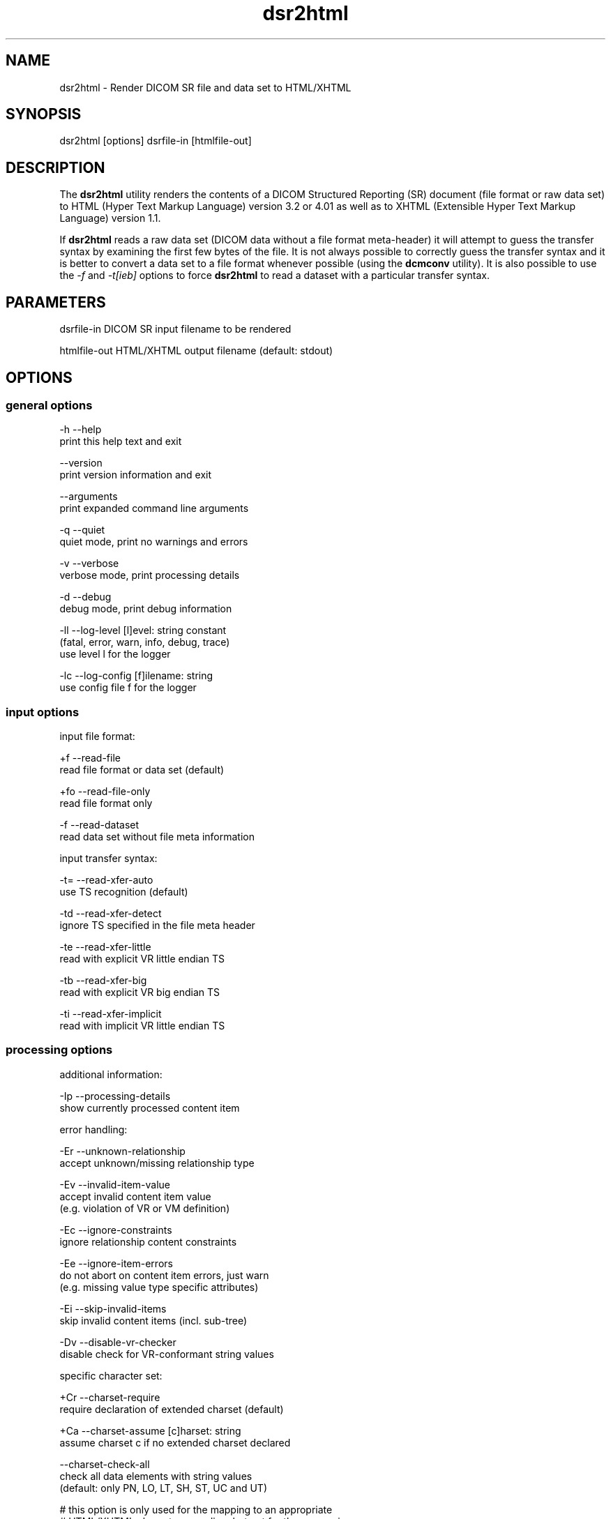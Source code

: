 .TH "dsr2html" 1 "Thu Nov 29 2018" "Version 3.6.4" "OFFIS DCMTK" \" -*- nroff -*-
.nh
.SH NAME
dsr2html \- Render DICOM SR file and data set to HTML/XHTML

.SH "SYNOPSIS"
.PP
.PP
.nf
dsr2html [options] dsrfile-in [htmlfile-out]
.fi
.PP
.SH "DESCRIPTION"
.PP
The \fBdsr2html\fP utility renders the contents of a DICOM Structured Reporting (SR) document (file format or raw data set) to HTML (Hyper Text Markup Language) version 3\&.2 or 4\&.01 as well as to XHTML (Extensible Hyper Text Markup Language) version 1\&.1\&.
.PP
If \fBdsr2html\fP reads a raw data set (DICOM data without a file format meta-header) it will attempt to guess the transfer syntax by examining the first few bytes of the file\&. It is not always possible to correctly guess the transfer syntax and it is better to convert a data set to a file format whenever possible (using the \fBdcmconv\fP utility)\&. It is also possible to use the \fI-f\fP and \fI-t[ieb]\fP options to force \fBdsr2html\fP to read a dataset with a particular transfer syntax\&.
.SH "PARAMETERS"
.PP
.PP
.nf
dsrfile-in    DICOM SR input filename to be rendered

htmlfile-out  HTML/XHTML output filename (default: stdout)
.fi
.PP
.SH "OPTIONS"
.PP
.SS "general options"
.PP
.nf
  -h   --help
         print this help text and exit

       --version
         print version information and exit

       --arguments
         print expanded command line arguments

  -q   --quiet
         quiet mode, print no warnings and errors

  -v   --verbose
         verbose mode, print processing details

  -d   --debug
         debug mode, print debug information

  -ll  --log-level  [l]evel: string constant
         (fatal, error, warn, info, debug, trace)
         use level l for the logger

  -lc  --log-config  [f]ilename: string
         use config file f for the logger
.fi
.PP
.SS "input options"
.PP
.nf
input file format:

  +f   --read-file
         read file format or data set (default)

  +fo  --read-file-only
         read file format only

  -f   --read-dataset
         read data set without file meta information

input transfer syntax:

  -t=  --read-xfer-auto
         use TS recognition (default)

  -td  --read-xfer-detect
         ignore TS specified in the file meta header

  -te  --read-xfer-little
         read with explicit VR little endian TS

  -tb  --read-xfer-big
         read with explicit VR big endian TS

  -ti  --read-xfer-implicit
         read with implicit VR little endian TS
.fi
.PP
.SS "processing options"
.PP
.nf
additional information:

  -Ip  --processing-details
         show currently processed content item

error handling:

  -Er  --unknown-relationship
         accept unknown/missing relationship type

  -Ev  --invalid-item-value
         accept invalid content item value
         (e.g. violation of VR or VM definition)

  -Ec  --ignore-constraints
         ignore relationship content constraints

  -Ee  --ignore-item-errors
         do not abort on content item errors, just warn
         (e.g. missing value type specific attributes)

  -Ei  --skip-invalid-items
         skip invalid content items (incl. sub-tree)

  -Dv  --disable-vr-checker
         disable check for VR-conformant string values

specific character set:

  +Cr  --charset-require
         require declaration of extended charset (default)

  +Ca  --charset-assume  [c]harset: string
         assume charset c if no extended charset declared

       --charset-check-all
         check all data elements with string values
         (default: only PN, LO, LT, SH, ST, UC and UT)

         # this option is only used for the mapping to an appropriate
         # HTML/XHTML character encoding, but not for the conversion
         # to UTF-8

  +U8  --convert-to-utf8
         convert all element values that are affected
         by Specific Character Set (0008,0005) to UTF-8

         # requires support from an underlying character encoding library
         # (see output of --version on which one is available)
.fi
.PP
.SS "output options"
.PP
.nf
HTML/XHTML compatibility:

  +H3  --html-3.2
         use only HTML version 3.2 compatible features

  +H4  --html-4.0
         allow all HTML version 4.01 features (default)

  +X1  --xhtml-1.1
         comply with XHTML version 1.1 specification

  +Hd  --add-document-type
         add reference to SGML document type definition

cascading style sheet (CSS), not with HTML 3.2:

  +Sr  --css-reference  URL: string
         add reference to specified CSS to document

  +Sf  --css-file  [f]ilename: string
         embed content of specified CSS into document

general rendering:

  +Ri  --expand-inline
         expand short content items inline (default)

  -Ri  --never-expand-inline
         never expand content items inline

  +Ra  --always-expand-inline
         always expand content items inline

  +Rd  --render-full-data
         render full data of content items

  +Rt  --section-title-inline
         render section titles inline, not separately

document rendering:

  +Dt  --document-type-title
         use document type as document title (default)

  +Dp  --patient-info-title
         use patient information as document title

  -Dh  --no-document-header
         do not render general document information

code rendering:

  +Ci  --render-inline-codes
         render codes in continuous text blocks

  +Cn  --concept-name-codes
         render code of concept names

  +Cu  --numeric-unit-codes
         render code of numeric measurement units

  +Cv  --code-value-unit
         use code value as measurement unit (default)

  +Cm  --code-meaning-unit
         use code meaning as measurement unit

  +Cc  --render-all-codes
         render all codes (implies +Ci, +Cn and +Cu)

  +Ct  --code-details-tooltip
         render code details as a tooltip (implies +Cc)
.fi
.PP
.SH "NOTES"
.PP
.SS "DICOM Conformance"
The \fBdsr2html\fP utility supports the following SOP Classes:
.PP
.PP
.nf
SpectaclePrescriptionReportStorage          1.2.840.10008.5.1.4.1.1.78.6
MacularGridThicknessAndVolumeReportStorage  1.2.840.10008.5.1.4.1.1.79.1
BasicTextSRStorage                          1.2.840.10008.5.1.4.1.1.88.11
EnhancedSRStorage                           1.2.840.10008.5.1.4.1.1.88.22
ComprehensiveSRStorage                      1.2.840.10008.5.1.4.1.1.88.33
Comprehensive3DSRStorage                    1.2.840.10008.5.1.4.1.1.88.34
ProcedureLogStorage                         1.2.840.10008.5.1.4.1.1.88.40
MammographyCADSRStorage                     1.2.840.10008.5.1.4.1.1.88.50
KeyObjectSelectionDocumentStorage           1.2.840.10008.5.1.4.1.1.88.59
ChestCADSRStorage                           1.2.840.10008.5.1.4.1.1.88.65
XRayRadiationDoseSRStorage                  1.2.840.10008.5.1.4.1.1.88.67
RadiopharmaceuticalRadiationDoseSRStorage   1.2.840.10008.5.1.4.1.1.88.68
ColonCADSRStorage                           1.2.840.10008.5.1.4.1.1.88.69
ImplantationPlanSRDocumentStorage           1.2.840.10008.5.1.4.1.1.88.70
AcquisitionContextSRStorage                 1.2.840.10008.5.1.4.1.1.88.71
SimplifiedAdultEchoSRStorage                1.2.840.10008.5.1.4.1.1.88.72
PatientRadiationDoseSRStorage               1.2.840.10008.5.1.4.1.1.88.73
.fi
.PP
.SS "Character Encoding"
The HTML/XHTML encoding is determined automatically from the DICOM attribute (0008,0005) 'Specific Character Set' using the following mapping:
.PP
.PP
.nf
ASCII         (ISO_IR 6)                       =>  (none)
UTF-8         "ISO_IR 192"                     =>  "UTF-8"
ISO Latin 1   "ISO_IR 100"                     =>  "ISO-8859-1"
ISO Latin 2   "ISO_IR 101"                     =>  "ISO-8859-2"
ISO Latin 3   "ISO_IR 109"                     =>  "ISO-8859-3"
ISO Latin 4   "ISO_IR 110"                     =>  "ISO-8859-4"
ISO Latin 5   "ISO_IR 148"                     =>  "ISO-8859-9"
Cyrillic      "ISO_IR 144"                     =>  "ISO-8859-5"
Arabic        "ISO_IR 127"                     =>  "ISO-8859-6"
Greek         "ISO_IR 126"                     =>  "ISO-8859-7"
Hebrew        "ISO_IR 138"                     =>  "ISO-8859-8"
Thai          "ISO_IR 166"                     =>  "TIS-620"
Japanese      "ISO 2022 IR 13\ISO 2022 IR 87"  =>  "ISO-2022-JP"
Korean        "ISO 2022 IR 6\ISO 2022 IR 149"  =>  "ISO-2022-KR"
Chinese       "ISO 2022 IR 6\ISO 2022 IR 58"   =>  "ISO-2022-CN"
Chinese       "GB18030"                        =>  "GB18030"
Chinese       "GBK"                            =>  "GBK"
.fi
.PP
.PP
If this DICOM attribute is missing in the input file, although needed, option \fI--charset-assume\fP can be used to specify an appropriate character set manually (using one of the DICOM defined terms)\&. For reasons of backward compatibility with previous versions of this tool, the following terms are also supported and mapped automatically to the associated DICOM defined terms: latin-1, latin-2, latin-3, latin-4, latin-5, cyrillic, arabic, greek, hebrew\&.
.PP
Option \fI--convert-to-utf8\fP can be used to convert the DICOM file or data set to UTF-8 encoding prior to the rendering to HTML/XHTML format\&.
.SH "LOGGING"
.PP
The level of logging output of the various command line tools and underlying libraries can be specified by the user\&. By default, only errors and warnings are written to the standard error stream\&. Using option \fI--verbose\fP also informational messages like processing details are reported\&. Option \fI--debug\fP can be used to get more details on the internal activity, e\&.g\&. for debugging purposes\&. Other logging levels can be selected using option \fI--log-level\fP\&. In \fI--quiet\fP mode only fatal errors are reported\&. In such very severe error events, the application will usually terminate\&. For more details on the different logging levels, see documentation of module 'oflog'\&.
.PP
In case the logging output should be written to file (optionally with logfile rotation), to syslog (Unix) or the event log (Windows) option \fI--log-config\fP can be used\&. This configuration file also allows for directing only certain messages to a particular output stream and for filtering certain messages based on the module or application where they are generated\&. An example configuration file is provided in \fI<etcdir>/logger\&.cfg\fP\&.
.SH "COMMAND LINE"
.PP
All command line tools use the following notation for parameters: square brackets enclose optional values (0-1), three trailing dots indicate that multiple values are allowed (1-n), a combination of both means 0 to n values\&.
.PP
Command line options are distinguished from parameters by a leading '+' or '-' sign, respectively\&. Usually, order and position of command line options are arbitrary (i\&.e\&. they can appear anywhere)\&. However, if options are mutually exclusive the rightmost appearance is used\&. This behavior conforms to the standard evaluation rules of common Unix shells\&.
.PP
In addition, one or more command files can be specified using an '@' sign as a prefix to the filename (e\&.g\&. \fI@command\&.txt\fP)\&. Such a command argument is replaced by the content of the corresponding text file (multiple whitespaces are treated as a single separator unless they appear between two quotation marks) prior to any further evaluation\&. Please note that a command file cannot contain another command file\&. This simple but effective approach allows one to summarize common combinations of options/parameters and avoids longish and confusing command lines (an example is provided in file \fI<datadir>/dumppat\&.txt\fP)\&.
.SH "ENVIRONMENT"
.PP
The \fBdsr2html\fP utility will attempt to load DICOM data dictionaries specified in the \fIDCMDICTPATH\fP environment variable\&. By default, i\&.e\&. if the \fIDCMDICTPATH\fP environment variable is not set, the file \fI<datadir>/dicom\&.dic\fP will be loaded unless the dictionary is built into the application (default for Windows)\&.
.PP
The default behavior should be preferred and the \fIDCMDICTPATH\fP environment variable only used when alternative data dictionaries are required\&. The \fIDCMDICTPATH\fP environment variable has the same format as the Unix shell \fIPATH\fP variable in that a colon (':') separates entries\&. On Windows systems, a semicolon (';') is used as a separator\&. The data dictionary code will attempt to load each file specified in the \fIDCMDICTPATH\fP environment variable\&. It is an error if no data dictionary can be loaded\&.
.SH "FILES"
.PP
\fI<datadir>/report\&.css\fP - Sample Cascading Stylesheet file for HTML \fI<datadir>/reportx\&.css\fP - Sample Cascading Stylesheet file for XHTML
.SH "SEE ALSO"
.PP
\fBdcmconv\fP(1)
.SH "COPYRIGHT"
.PP
Copyright (C) 2000-2018 by OFFIS e\&.V\&., Escherweg 2, 26121 Oldenburg, Germany\&.
